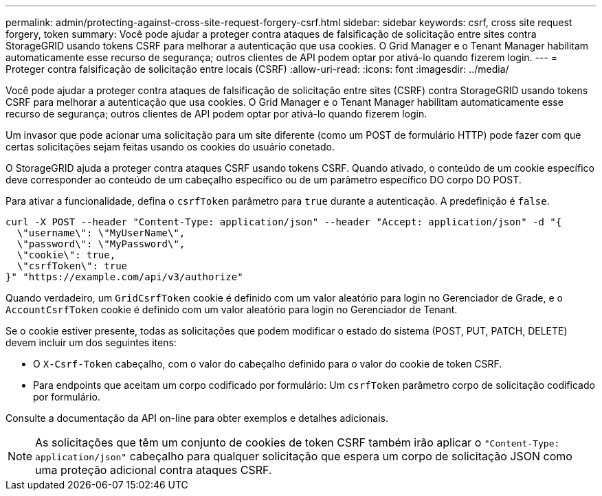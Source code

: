 ---
permalink: admin/protecting-against-cross-site-request-forgery-csrf.html 
sidebar: sidebar 
keywords: csrf, cross site request forgery, token 
summary: Você pode ajudar a proteger contra ataques de falsificação de solicitação entre sites contra StorageGRID usando tokens CSRF para melhorar a autenticação que usa cookies. O Grid Manager e o Tenant Manager habilitam automaticamente esse recurso de segurança; outros clientes de API podem optar por ativá-lo quando fizerem login. 
---
= Proteger contra falsificação de solicitação entre locais (CSRF)
:allow-uri-read: 
:icons: font
:imagesdir: ../media/


[role="lead"]
Você pode ajudar a proteger contra ataques de falsificação de solicitação entre sites (CSRF) contra StorageGRID usando tokens CSRF para melhorar a autenticação que usa cookies. O Grid Manager e o Tenant Manager habilitam automaticamente esse recurso de segurança; outros clientes de API podem optar por ativá-lo quando fizerem login.

Um invasor que pode acionar uma solicitação para um site diferente (como um POST de formulário HTTP) pode fazer com que certas solicitações sejam feitas usando os cookies do usuário conetado.

O StorageGRID ajuda a proteger contra ataques CSRF usando tokens CSRF. Quando ativado, o conteúdo de um cookie específico deve corresponder ao conteúdo de um cabeçalho específico ou de um parâmetro específico DO corpo DO POST.

Para ativar a funcionalidade, defina o `csrfToken` parâmetro para `true` durante a autenticação. A predefinição é `false`.

[listing]
----
curl -X POST --header "Content-Type: application/json" --header "Accept: application/json" -d "{
  \"username\": \"MyUserName\",
  \"password\": \"MyPassword\",
  \"cookie\": true,
  \"csrfToken\": true
}" "https://example.com/api/v3/authorize"
----
Quando verdadeiro, um `GridCsrfToken` cookie é definido com um valor aleatório para login no Gerenciador de Grade, e o `AccountCsrfToken` cookie é definido com um valor aleatório para login no Gerenciador de Tenant.

Se o cookie estiver presente, todas as solicitações que podem modificar o estado do sistema (POST, PUT, PATCH, DELETE) devem incluir um dos seguintes itens:

* O `X-Csrf-Token` cabeçalho, com o valor do cabeçalho definido para o valor do cookie de token CSRF.
* Para endpoints que aceitam um corpo codificado por formulário: Um `csrfToken` parâmetro corpo de solicitação codificado por formulário.


Consulte a documentação da API on-line para obter exemplos e detalhes adicionais.


NOTE: As solicitações que têm um conjunto de cookies de token CSRF também irão aplicar o `"Content-Type: application/json"` cabeçalho para qualquer solicitação que espera um corpo de solicitação JSON como uma proteção adicional contra ataques CSRF.

